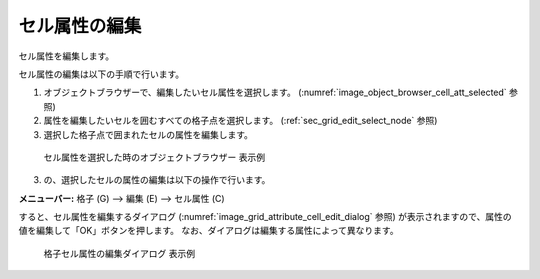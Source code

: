 .. _sec_grid_edit_cell_atts:

セル属性の編集
==========================

セル属性を編集します。

セル属性の編集は以下の手順で行います。

1. オブジェクトブラウザーで、編集したいセル属性を選択します。
   (:numref:`image_object_browser_cell_att_selected` 参照)
2. 属性を編集したいセルを囲むすべての格子点を選択します。
   (:ref:`sec_grid_edit_select_node` 参照)

3. 選択した格子点で囲まれたセルの属性を編集します。

.. _image_object_browser_cell_att_selected:

.. figure:: images/object_browser_cell_att_selected.png
   :width: 160pt

   セル属性を選択した時のオブジェクトブラウザー 表示例

3. の、選択したセルの属性の編集は以下の操作で行います。

**メニューバー:** 格子 (G) --> 編集 (E) --> セル属性 (C)

すると、セル属性を編集するダイアログ
(:numref:`image_grid_attribute_cell_edit_dialog` 参照)
が表示されますので、属性の値を編集して「OK」ボタンを押します。
なお、ダイアログは編集する属性によって異なります。

.. _image_grid_attribute_cell_edit_dialog:

.. figure:: images/grid_attribute_cell_edit_dialog.png
   :width: 240pt

   格子セル属性の編集ダイアログ 表示例
